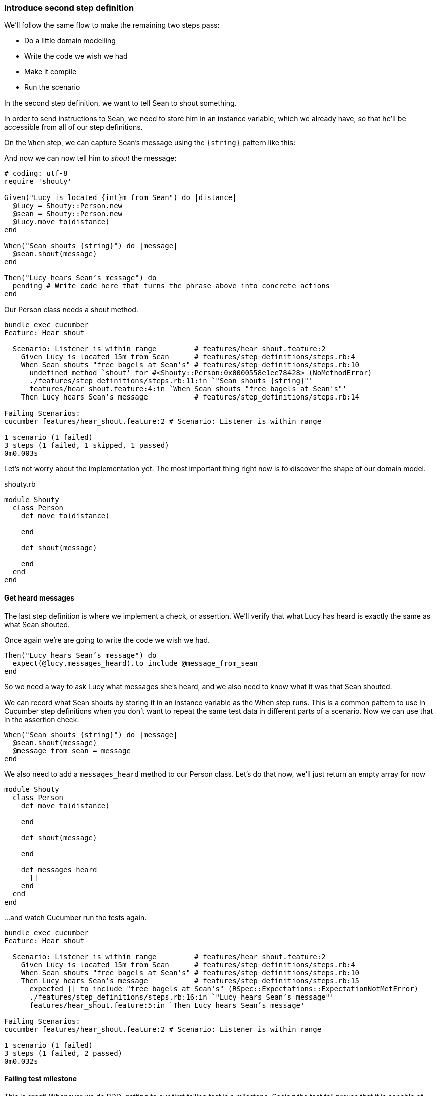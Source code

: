 === Introduce second step definition

We’ll follow the same flow to make the remaining two steps pass:

- Do a little domain modelling
- Write the code we wish we had
- Make it compile
- Run the scenario

In the second step definition, we want to tell Sean to shout something.

// shot()
In order to send instructions to Sean, we need to store him in an instance variable, which we already have, so that he’ll be accessible from all of our step definitions.

// shot()
On the `When` step, we can capture Sean's message using the `{string}` pattern like this:

// shot()
And now we can now tell him to _shout_ the message:

[source,ruby]
----
# coding: utf-8
require 'shouty'

Given("Lucy is located {int}m from Sean") do |distance|
  @lucy = Shouty::Person.new
  @sean = Shouty::Person.new
  @lucy.move_to(distance)
end

When("Sean shouts {string}") do |message|
  @sean.shout(message)
end

Then("Lucy hears Sean’s message") do
  pending # Write code here that turns the phrase above into concrete actions
end
----

// shot()
Our Person class needs a shout method. 

[source,bash]
----
bundle exec cucumber
Feature: Hear shout

  Scenario: Listener is within range         # features/hear_shout.feature:2
    Given Lucy is located 15m from Sean      # features/step_definitions/steps.rb:4
    When Sean shouts "free bagels at Sean's" # features/step_definitions/steps.rb:10
      undefined method `shout' for #<Shouty::Person:0x0000558e1ee78428> (NoMethodError)
      ./features/step_definitions/steps.rb:11:in `"Sean shouts {string}"'
      features/hear_shout.feature:4:in `When Sean shouts "free bagels at Sean's"'
    Then Lucy hears Sean’s message           # features/step_definitions/steps.rb:14

Failing Scenarios:
cucumber features/hear_shout.feature:2 # Scenario: Listener is within range

1 scenario (1 failed)
3 steps (1 failed, 1 skipped, 1 passed)
0m0.003s
----

// shot()
Let’s not worry about the implementation yet. The most important thing right now is to discover the shape of our domain model.

.shouty.rb
[source,ruby]
----
module Shouty
  class Person
    def move_to(distance)
      
    end

    def shout(message)
      
    end
  end
end
----

==== Get heard messages

// shot()
The last step definition is where we implement a check, or assertion. We’ll verify that what Lucy has heard is exactly the same as what Sean shouted.

Once again we’re are going to write the code we wish we had.


[source,ruby]
----
Then("Lucy hears Sean’s message") do
  expect(@lucy.messages_heard).to include @message_from_sean
end
----

So we need a way to ask Lucy what messages she’s heard, and we also need to know what it was that Sean shouted.

We can record what Sean shouts by storing it in an instance variable as the When step runs. This is a common pattern to use in Cucumber step definitions when you don’t want to repeat the same test data in different parts of a scenario. Now we can use that in the assertion check.

[source,ruby]
----
When("Sean shouts {string}") do |message|
  @sean.shout(message)
  @message_from_sean = message
end
----

We also need to add a `messages_heard` method to our Person class. Let’s do that now, we'll just return an empty array for now

[source,ruby]
----
module Shouty
  class Person
    def move_to(distance)
      
    end

    def shout(message)
      
    end

    def messages_heard
      []  
    end
  end
end
----

...and watch Cucumber run the tests again.

[source,bash]
----
bundle exec cucumber
Feature: Hear shout

  Scenario: Listener is within range         # features/hear_shout.feature:2
    Given Lucy is located 15m from Sean      # features/step_definitions/steps.rb:4
    When Sean shouts "free bagels at Sean's" # features/step_definitions/steps.rb:10
    Then Lucy hears Sean’s message           # features/step_definitions/steps.rb:15
      expected [] to include "free bagels at Sean's" (RSpec::Expectations::ExpectationNotMetError)
      ./features/step_definitions/steps.rb:16:in `"Lucy hears Sean’s message"'
      features/hear_shout.feature:5:in `Then Lucy hears Sean’s message'

Failing Scenarios:
cucumber features/hear_shout.feature:2 # Scenario: Listener is within range

1 scenario (1 failed)
3 steps (1 failed, 2 passed)
0m0.032s
----

==== Failing test milestone

This is great! Whenever we do BDD, getting to our first failing test is a milestone. Seeing the test fail proves that it is capable of detecting errors in our code! Never trust an automated test that you haven’t seen fail!

Now all we have to do is write the code to make it pass - that’s the easy bit!

// shot()
In this case, we’re going to cheat. We have a one-line fix that will make this scenario pass, but it’s not a particularly future-proof implementation. Can you guess what it is?

[source,ruby]
----
module Shouty
  class Person
    def move_to(distance)
      
    end

    def shout(message)
      
    end

    def messages_heard
      ["free bagels at Sean's"]
    end
  end
end
----

I told you it wasn’t very future proof!

// shot()
[source,bash]
----
bundle exec cucumber
Feature: Hear shout

  Scenario: Listener is within range         # features/hear_shout.feature:2
    Given Lucy is located 15m from Sean      # features/step_definitions/steps.rb:4
    When Sean shouts "free bagels at Sean's" # features/step_definitions/steps.rb:10
    Then Lucy hears Sean’s message           # features/step_definitions/steps.rb:15

1 scenario (1 passed)
3 steps (3 passed)
0m0.028s
----

Still, the fact that such a poor implementation can pass our tests shows us that we need to work on our tests. A more comprehensive set of scenarios would force us to write a better implementation.

This is the essence of behaviour-driven development. Examples of behaviour drive the development.

Instead of writing a note on our TODO list, let’s write another failing scenario.

[source,gherkin]
----
Feature: Hear shout
  Scenario: Listener is within range
    Given Lucy is located 15m from Sean
    When Sean shouts “free bagels at Sean’s”
    Then Lucy hears Sean’s message

  Scenario: Listener hears a different message
    Given Lucy is 15m from Sean
    When Sean shouts "Free coffee!"
    Then Lucy hears Sean's message
----

Now when we come back to this code, we can just run the tests and Cucumber will remind us what we need to do next. We’re done for today!

[source,bash]
----
bundle exec cucumber
Feature: Hear shout

  Scenario: Listener is within range         # features/hear_shout.feature:2
    Given Lucy is located 15m from Sean      # features/step_definitions/steps.rb:4
    When Sean shouts "free bagels at Sean's" # features/step_definitions/steps.rb:10
    Then Lucy hears Sean’s message           # features/step_definitions/steps.rb:15

  Scenario: Listener hears a different message # features/hear_shout.feature:7
    Given Lucy is 15m from Sean                # features/hear_shout.feature:8
    When Sean shouts "Free coffee!"            # features/step_definitions/steps.rb:10
    Then Lucy hears Sean's message             # features/hear_shout.feature:10

2 scenarios (1 undefined, 1 passed)
6 steps (1 skipped, 2 undefined, 3 passed)
0m0.018s

You can implement step definitions for undefined steps with these snippets:

Given("Lucy is {int}m from Sean") do |int|
  pending # Write code here that turns the phrase above into concrete actions
end

Then("Lucy hears Sean's message") do
  pending # Write code here that turns the phrase above into concrete actions
end
----
